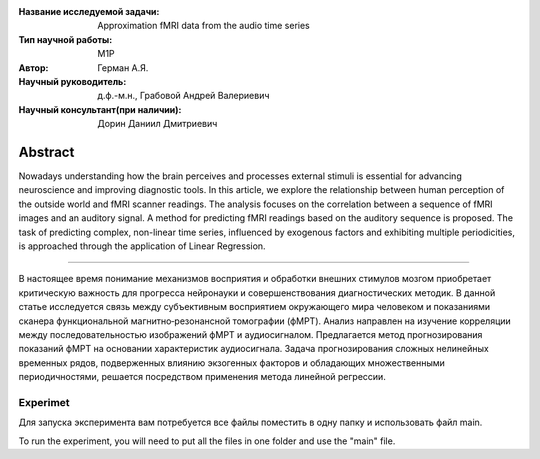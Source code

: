 
|test| |codecov| |docs|

.. |test| image:: https://github.com/intsystems/ProjectTemplate/workflows/test/badge.svg
    :target: https://github.com/intsystems/ProjectTemplate/tree/master
    :alt: Test status
    
.. |codecov| image:: https://img.shields.io/codecov/c/github/intsystems/ProjectTemplate/master
    :target: https://app.codecov.io/gh/intsystems/ProjectTemplate
    :alt: Test coverage
    
.. |docs| image:: https://github.com/intsystems/ProjectTemplate/workflows/docs/badge.svg
    :target: https://intsystems.github.io/ProjectTemplate/
    :alt: Docs status


.. class:: center

    :Название исследуемой задачи: Approximation fMRI data from the audio time series
    :Тип научной работы: M1P
    :Автор: Герман А.Я.
    :Научный руководитель: д.ф.-м.н., Грабовой Андрей Валериевич
    :Научный консультант(при наличии): Дорин Даниил Дмитриевич

Abstract
========

Nowadays understanding how the brain perceives and processes external stimuli is essential for advancing neuroscience and improving diagnostic tools. In this article, we explore the relationship between human perception of the outside world and fMRI scanner readings. The analysis focuses on the correlation between a sequence of fMRI images and an auditory signal. A method for predicting fMRI readings based on the auditory sequence is proposed. The task of predicting complex, non-linear time series, influenced by exogenous factors and exhibiting multiple periodicities, is approached through the application of Linear Regression.


======================================================

В настоящее время понимание механизмов восприятия и обработки внешних стимулов мозгом приобретает критическую важность для прогресса нейронауки и совершенствования диагностических методик. В данной статье исследуется связь между субъективным восприятием окружающего мира человеком и показаниями сканера функциональной магнитно‑резонансной томографии (фМРТ). Анализ направлен на изучение корреляции между последовательностью изображений фМРТ и аудиосигналом. Предлагается метод прогнозирования показаний фМРТ на основании характеристик аудиосигнала. Задача прогнозирования сложных нелинейных временных рядов, подверженных влиянию экзогенных факторов и обладающих множественными периодичностями, решается посредством применения метода линейной регрессии.

======================================================
Experimet
======================================================
Для запуска эксперимента вам потребуется все файлы поместить в одну папку и использовать файл main.

To run the experiment, you will need to put all the files in one folder and use the "main" file.

